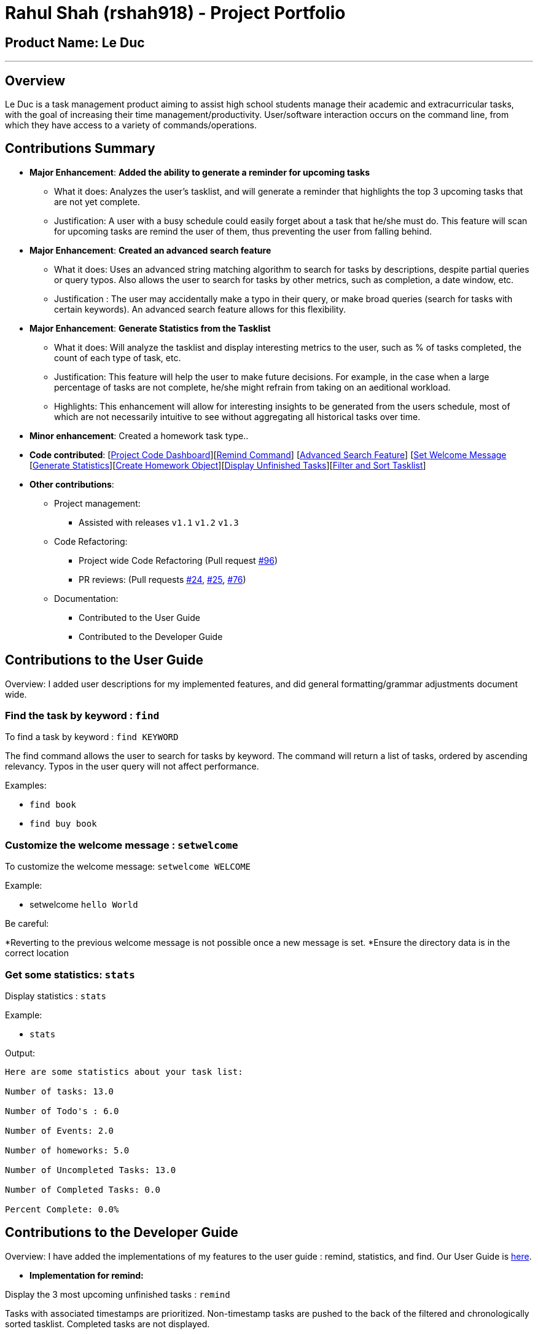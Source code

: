 = Rahul Shah (rshah918) - Project Portfolio
:site-section: AboutUs
:imagesDir: ../images
:stylesDir: ../stylesheets

== Product Name: Le Duc

---
== Overview
Le Duc is a task management product aiming to assist high school students manage their academic and extracurricular tasks, with the goal of increasing their time management/productivity. User/software interaction occurs on the command line, from which they have access to a variety of commands/operations.

== Contributions Summary
* *Major Enhancement*: *Added the ability to generate a reminder for upcoming tasks*
** What it does: Analyzes the user's tasklist, and will generate a reminder that highlights the top 3 upcoming tasks that are not yet complete.
** Justification: A user with a busy schedule could easily forget about a task that he/she must do. This feature will scan for upcoming tasks are remind the user of them, thus preventing the user from falling behind.

* *Major Enhancement*: *Created an advanced search feature*
** What it does: Uses an advanced string matching algorithm to search for tasks by descriptions, despite partial queries or query typos. Also allows the user to search for tasks by other metrics, such as completion, a date window, etc.
** Justification : The user may accidentally make a typo in their query, or make broad queries (search for tasks with certain keywords). An advanced search feature allows for this flexibility.

* *Major Enhancement*: *Generate Statistics from the Tasklist*
** What it does: Will analyze the tasklist and display interesting metrics to the user, such as % of tasks completed, the count of each type of task, etc.
** Justification: This feature will help the user to make future decisions. For example, in the case when a large percentage of tasks are not complete, he/she might refrain from taking on an aeditional workload.
** Highlights: This enhancement will allow for interesting insights to be generated from the users schedule, most of which are not necessarily intuitive to see without aggregating all historical tasks over time.
* *Minor enhancement*: Created a homework task type..

* *Code contributed*: [https://nuscs2113-ay1920s1.github.io/dashboard/#search=rshah918&sort=groupTitle&sortWithin=title&since=2019-09-21&timeframe=commit&mergegroup=false&groupSelect=groupByRepos&breakdown=false&tabOpen=true&tabType=authorship&tabAuthor=rshah918&tabRepo=AY1920S1-CS2113-T16-1%2Fmain%5Bmaster%5D[Project Code Dashboard]][https://github.com/AY1920S1-CS2113-T16-1/main/blob/master/src/main/java/leduc/command/RemindCommand.java[Remind Command]] [https://github.com/AY1920S1-CS2113-T16-1/main/blob/master/src/main/java/leduc/command/FindCommand.java[Advanced Search Feature]] [https://github.com/AY1920S1-CS2113-T16-1/main/blob/master/src/main/java/leduc/command/SetWelcomeCommand.java[Set Welcome Message] [https://github.com/AY1920S1-CS2113-T16-1/main/blob/master/src/main/java/leduc/command/StatsCommand.java[Generate Statistics]][https://github.com/AY1920S1-CS2113-T16-1/main/blob/master/src/main/java/leduc/command/HomeworkCommand.java[Create Homework Object]][https://github.com/AY1920S1-CS2113-T16-1/main/blob/master/src/main/java/leduc/command/UnfinishedCommand.java[Display Unfinished Tasks]][https://github.com/AY1920S1-CS2113-T16-1/main/blob/master/src/main/java/leduc/task/TaskList.java[Filter and Sort Tasklist]]

* *Other contributions*:

** Project management:
*** Assisted with releases `v1.1` `v1.2` `v1.3`
** Code Refactoring:
*** Project wide Code Refactoring (Pull request https://github.com/AY1920S1-CS2113-T16-1/main/pull/96[#96])
*** PR reviews: (Pull requests https://github.com/AY1920S1-CS2113-T16-1/main/pull/24[#24], https://github.com/AY1920S1-CS2113-T16-1/main/pull/25[#25], https://github.com/AY1920S1-CS2113-T16-1/main/pull/76[#76])

** Documentation:
*** Contributed to the User Guide
*** Contributed to the Developer Guide

== Contributions to the User Guide
Overview: I added user descriptions for my implemented features, and did general formatting/grammar adjustments document wide.

=== Find the task by keyword : `find`

To find a task by keyword : `find KEYWORD`

The find command allows the user to search for tasks by keyword.
The command will return a list of tasks, ordered by ascending relevancy.
Typos in the user query will not affect performance.

Examples:

* `find book`
* `find buy book`

=== Customize the welcome message : `setwelcome`

To customize the welcome message: `setwelcome WELCOME`

Example:

* setwelcome `hello World`

Be careful:

*Reverting to the previous welcome message is not possible once a new message is set.
*Ensure the directory data is in the correct location

=== Get some statistics: `stats`

Display statistics : `stats`

Example:

* `stats`

Output:

```
Here are some statistics about your task list:

Number of tasks: 13.0

Number of Todo's : 6.0

Number of Events: 2.0

Number of homeworks: 5.0

Number of Uncompleted Tasks: 13.0

Number of Completed Tasks: 0.0

Percent Complete: 0.0%
```

== Contributions to the Developer Guide

Overview: I have added the implementations of my features to the user guide : remind, statistics, and find. Our User Guide is https://github.com/AY1920S1-CS2113-T16-1/main/blob/master/docs/%5BAY1920S1-CS2113-T16-1%5D-%5BLe%20Duc%5D-UG.adoc#faq[here].

* *Implementation for remind:*


Display the 3 most upcoming unfinished tasks : `remind`

Tasks with associated timestamps are prioritized.
Non-timestamp tasks are pushed to the back of the filtered and chronologically sorted tasklist. Completed tasks are not displayed.

Helper Methods:

* `filterTasks` - Extracts the Homework and Event tasks into a seperate ArrayList
* `sort` - Orders the filtered TaskList in chronological order.

* *Sequence Diagram of the Remind Feature:*

image::RemindSequenceDiagram.png[width="790"]

There are 3 cases:

* TaskList contains a mix of all objects
* TaskList contains only Todo objects
* TaskList contains no objects

==== TaskList contains only homework/Event objects

* The original TaskList is passed through a filter.
* The filtered TaskList is equal to the original TaskList, as there are no Todo objects to filter out. The filtered TaskList will then be sorted by TakList.sort(). The method will call each tasks .getDate() and build a sorted ArrayList. All Todo's will be appended to the end of the sortedlist
* The first 3 most upcoming tasks will be displayed to the user.
* *Output:*

```---------------------------------------------------------------------------------
remind
1. [D][✗] d1 by: 14/09/2019 22:33 [Priority: 5]
2. [E][✗] e1 at: 21/09/2019 00:00 - 28/10/2019 22:22 [Priority: 5]
3. [T][✗] td1 [Priority: 5]
```
==== TaskList only contains Todo Objects

* The TaskList.sort() method will return the original list containing only Todo's. Todo tasks have no associated date, so the order in which they were created will be preserved. This is assuming that the order they were created by the user is the order of the intended completion.
* *Output:*
```---------------------------------------------------------------------------------
remind
1. [T][✗] todo1 [Priority: 5]
2. [T][✗] todo2 [Priority: 5]
3. [T][✗] todo3 [Priority: 5]
```
==== TaskList Contains No Objects

```
---------------------------------------------------------------------------------
    There are no upcoming tasks in your list
---------------------------------------------------------------------------------

```

==== Consideration
* Sorting the TaskList in place was considered, but it reduced cohesion of the design.
* It was considered to only remind the user of tasks that are coming up in the next week,
but that would limit its potential utility

---


* *Implementation for Find:*
To find a task by keyword : `find KEYWORD`

The find command allows the user to search for tasks by keyword.
The command will return a list of tasks, ordered by ascending relevancy.
Typos in the user query will not affect performance.

Backend uses a character comparison based algorithm called the "Sorensen-Dice" Fuzzy Matching algorithm. This algorithm generates "relevance scores" for each task in the tasklist. The tasklist is then filtered based on relevance scores, removing those with a score of 0.0. The filtered list is then displayed in order of relevance.
Example queries:

* `find book`
* `find buy book`

Sample Output:
```
find tesf
---------------------------------------------------------------------------------
Here are the matching tasks in your list:
8. [H][✗] test by: 01/01/2001 01:01 [Priority: 5]
7. [H][✓] science by: 05/05/2005 05:05 [Priority: 2]
1. [T][✗] td1 [Priority: 5]
3. [T][✓] td3 [Priority: 5]
4. [T][✗] td4 [Priority: 5]
5. [H][✗] math by: 11/11/2011 01:01 [Priority: 5]
6. [H][✓] homeworktest by: 04/04/2004 04:04 [Priority: 5]

        ---------------------------------------------------------------------------------
```
* Note: The typo in the query "tesf" still returned the correct task as the most relevant match.

---